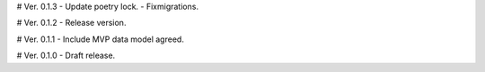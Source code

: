 # Ver. 0.1.3
- Update poetry lock.
- Fixmigrations.

# Ver. 0.1.2
- Release version.

# Ver. 0.1.1
- Include MVP data model agreed.

# Ver. 0.1.0
- Draft release.